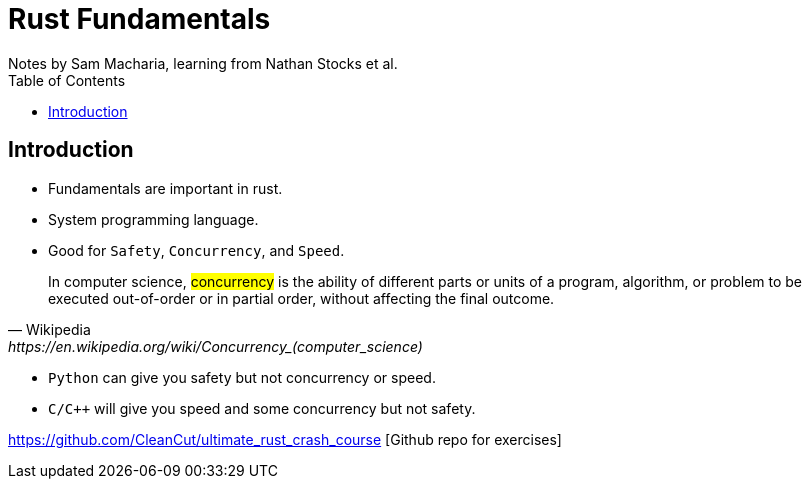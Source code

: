 = Rust Fundamentals
Notes by Sam Macharia, learning from Nathan Stocks et al.
:toc: auto

== Introduction 

* Fundamentals are important in rust.
* System programming language.
* Good for `Safety`, `Concurrency`, and `Speed`.

[quote, Wikipedia, https://en.wikipedia.org/wiki/Concurrency_(computer_science)]
In computer science, #concurrency# is the ability of different parts or units of a program, algorithm, or problem to be executed out-of-order or in partial order, without affecting the final outcome.

* `Python` can give you safety but not concurrency or speed.
* `C/C++` will give you speed and some concurrency but not safety.

https://github.com/CleanCut/ultimate_rust_crash_course [Github repo for exercises]


